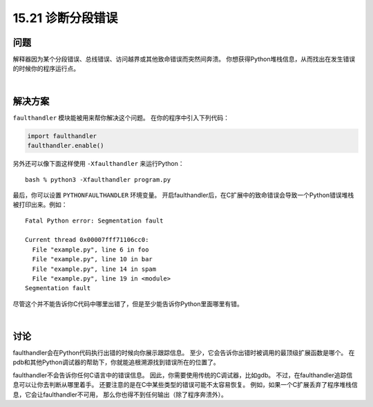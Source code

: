 ==============================
15.21 诊断分段错误
==============================

----------
问题
----------
解释器因为某个分段错误、总线错误、访问越界或其他致命错误而突然间奔溃。
你想获得Python堆栈信息，从而找出在发生错误的时候你的程序运行点。

|

----------
解决方案
----------
``faulthandler`` 模块能被用来帮你解决这个问题。
在你的程序中引入下列代码：

.. code-block:: python

    import faulthandler
    faulthandler.enable()

另外还可以像下面这样使用 ``-Xfaulthandler`` 来运行Python：

::

    bash % python3 -Xfaulthandler program.py

最后，你可以设置 ``PYTHONFAULTHANDLER`` 环境变量。
开启faulthandler后，在C扩展中的致命错误会导致一个Python错误堆栈被打印出来。例如：

::

    Fatal Python error: Segmentation fault

    Current thread 0x00007fff71106cc0:
      File "example.py", line 6 in foo
      File "example.py", line 10 in bar
      File "example.py", line 14 in spam
      File "example.py", line 19 in <module>
    Segmentation fault

尽管这个并不能告诉你C代码中哪里出错了，但是至少能告诉你Python里面哪里有错。

|

----------
讨论
----------
faulthandler会在Python代码执行出错的时候向你展示跟踪信息。
至少，它会告诉你出错时被调用的最顶级扩展函数是哪个。
在pdb和其他Python调试器的帮助下，你就能追根溯源找到错误所在的位置了。

faulthandler不会告诉你任何C语言中的错误信息。
因此，你需要使用传统的C调试器，比如gdb。
不过，在faulthandler追踪信息可以让你去判断从哪里着手。
还要注意的是在C中某些类型的错误可能不太容易恢复。
例如，如果一个C扩展丢弃了程序堆栈信息，它会让faulthandler不可用，
那么你也得不到任何输出（除了程序奔溃外）。

